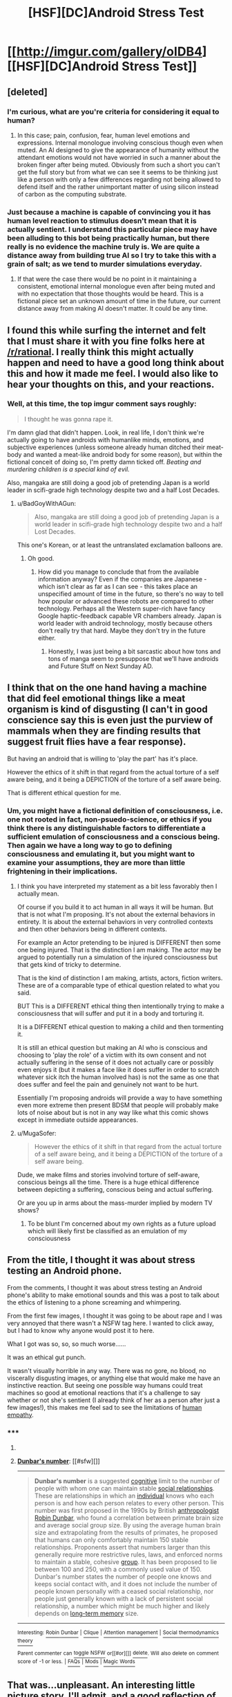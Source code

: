 #+TITLE: [HSF][DC]Android Stress Test

* [[http://imgur.com/gallery/oIDB4][[HSF][DC]Android Stress Test]]
:PROPERTIES:
:Author: Traiden04
:Score: 30
:DateUnix: 1432933169.0
:DateShort: 2015-May-30
:END:

** [deleted]
:PROPERTIES:
:Score: 7
:DateUnix: 1432976926.0
:DateShort: 2015-May-30
:END:

*** I'm curious, what are you're criteria for considering it equal to human?
:PROPERTIES:
:Author: rdestenay
:Score: 3
:DateUnix: 1432992817.0
:DateShort: 2015-May-30
:END:

**** In this case; pain, confusion, fear, human level emotions and expressions. Internal monologue involving conscious though even when muted. An AI designed to give the appearance of humanity without the attendant emotions would not have worried in such a manner about the broken finger after being muted. Obviously from such a short you can't get the full story but from what we can see it seems to be thinking just like a person with only a few differences regarding not being allowed to defend itself and the rather unimportant matter of using silicon instead of carbon as the computing substrate.
:PROPERTIES:
:Author: FuguofAnotherWorld
:Score: 6
:DateUnix: 1433012178.0
:DateShort: 2015-May-30
:END:


*** Just because a machine is capable of convincing you it has human level reaction to stimulus doesn't mean that it is actually sentient. I understand this particular piece may have been alluding to this bot being practically human, but there really is no evidence the machine truly is. We are quite a distance away from building true AI so I try to take this with a grain of salt; as we tend to murder simulations everyday.
:PROPERTIES:
:Author: MortalDaemon
:Score: 1
:DateUnix: 1433509437.0
:DateShort: 2015-Jun-05
:END:

**** If that were the case there would be no point in it maintaining a consistent, emotional internal monologue even after being muted and with no expectation that those thoughts would be heard. This is a fictional piece set an unknown amount of time in the future, our current distance away from making AI doesn't matter. It could be any time.
:PROPERTIES:
:Author: FuguofAnotherWorld
:Score: 1
:DateUnix: 1433793096.0
:DateShort: 2015-Jun-09
:END:


** I found this while surfing the internet and felt that I must share it with you fine folks here at [[/r/rational]]. I really think this might actually happen and need to have a good long think about this and how it made me feel. I would also like to hear your thoughts on this, and your reactions.
:PROPERTIES:
:Author: Traiden04
:Score: 6
:DateUnix: 1432933338.0
:DateShort: 2015-May-30
:END:

*** Well, at this time, the top imgur comment says roughly:

#+begin_quote
  I thought he was gonna rape it.
#+end_quote

I'm damn glad that didn't happen. Look, in real life, I don't think we're actually going to have androids with humanlike minds, emotions, and subjective experiences (unless someone already human ditched their meat-body and wanted a meat-like android body for some reason), but within the fictional conceit of doing so, I'm pretty damn ticked off. /Beating and murdering children is a special kind of evil./

Also, mangaka are still doing a good job of pretending Japan is a world leader in scifi-grade high technology despite two and a half Lost Decades.
:PROPERTIES:
:Score: 4
:DateUnix: 1432935422.0
:DateShort: 2015-May-30
:END:

**** u/BadGoyWithAGun:
#+begin_quote
  Also, mangaka are still doing a good job of pretending Japan is a world leader in scifi-grade high technology despite two and a half Lost Decades.
#+end_quote

This one's Korean, or at least the untranslated exclamation balloons are.
:PROPERTIES:
:Author: BadGoyWithAGun
:Score: 6
:DateUnix: 1432937109.0
:DateShort: 2015-May-30
:END:

***** Oh good.
:PROPERTIES:
:Score: 0
:DateUnix: 1432945114.0
:DateShort: 2015-May-30
:END:

****** How did you manage to conclude that from the available information anyway? Even if the companies are Japanese - which isn't clear as far as I can see - this takes place an unspecified amount of time in the future, so there's no way to tell how popular or advanced these robots are compared to other technology. Perhaps all the Western super-rich have fancy Google haptic-feedback capable VR chambers already. Japan is world leader with android technology, mostly because others don't really try that hard. Maybe they don't try in the future either.
:PROPERTIES:
:Author: philip1201
:Score: 3
:DateUnix: 1432989866.0
:DateShort: 2015-May-30
:END:

******* Honestly, I was just being a bit sarcastic about how tons and tons of manga seem to presuppose that we'll have androids and Future Stuff on Next Sunday AD.
:PROPERTIES:
:Score: 1
:DateUnix: 1432996694.0
:DateShort: 2015-May-30
:END:


** I think that on the one hand having a machine that did feel emotional things like a meat organism is kind of disgusting (I can't in good conscience say this is even just the purview of mammals when they are finding results that suggest fruit flies have a fear response).

But having an android that is willing to 'play the part' has it's place.

However the ethics of it shift in that regard from the actual torture of a self aware being, and it being a DEPICTION of the torture of a self aware being.

That is different ethical question for me.
:PROPERTIES:
:Author: Nighzmarquls
:Score: 6
:DateUnix: 1432942829.0
:DateShort: 2015-May-30
:END:

*** Um, you might have a fictional definition of consciousness, i.e. one not rooted in fact, non-psuedo-science, or ethics if you think there is any distinguishable factors to differentiate a sufficient emulation of consciousness and a conscious being. Then again we have a long way to go to defining consciousness and emulating it, but you might want to examine your assumptions, they are more than little frightening in their implications.
:PROPERTIES:
:Author: Empiricist_or_not
:Score: 1
:DateUnix: 1432994520.0
:DateShort: 2015-May-30
:END:

**** I think you have interpreted my statement as a bit less favorably then I actually mean.

Of course if you build it to act human in all ways it will be human. But that is not what I'm proposing. It's not about the external behaviors in entirety. It is about the external behaviors in very controlled contexts and then other behaviors being in different contexts.

For example an Actor pretending to be injured is DIFFERENT then some one being injured. That is the distinction I am making. The actor may be argued to potentially run a simulation of the injured consciousness but that gets kind of tricky to determine.

That is the kind of distinction I am making, artists, actors, fiction writers. These are of a comparable type of ethical question related to what you said.

BUT This is a DIFFERENT ethical thing then intentionally trying to make a consciousness that will suffer and put it in a body and torturing it.

It is a DIFFERENT ethical question to making a child and then tormenting it.

It is still an ethical question but making an AI who is conscious and choosing to 'play the role' of a victim with its own consent and not actually suffering in the sense of it does not actually care or possibly even enjoys it (but it makes a face like it does suffer in order to scratch whatever sick itch the human involved has) is not the same as one that does suffer and feel the pain and genuinely not want to be hurt.

Essentially I'm proposing androids will provide a way to have something even more extreme then present BDSM that people will probably make lots of noise about but is not in any way like what this comic shows except in immediate outside appearances.
:PROPERTIES:
:Author: Nighzmarquls
:Score: 3
:DateUnix: 1433008524.0
:DateShort: 2015-May-30
:END:


**** u/MugaSofer:
#+begin_quote
  However the ethics of it shift in that regard from the actual torture of a self aware being, and it being a DEPICTION of the torture of a self aware being.
#+end_quote

Dude, we make films and stories involvind torture of self-aware, conscious beings all the time. There is a huge ethical difference between depicting a suffering, conscious being and actual suffering.

Or are you up in arms about the mass-murder implied by modern TV shows?
:PROPERTIES:
:Author: MugaSofer
:Score: 3
:DateUnix: 1433020138.0
:DateShort: 2015-May-31
:END:

***** To be blunt I'm concerned about my own rights as a future upload which will likely first be classified as an emulation of my consciousness
:PROPERTIES:
:Author: Empiricist_or_not
:Score: 3
:DateUnix: 1433074468.0
:DateShort: 2015-May-31
:END:


** From the title, I thought it was about stress testing an Android phone.

From the comments, I thought it was about stress testing an Android phone's ability to make emotional sounds and this was a post to talk about the ethics of listening to a phone screaming and whimpering.

From the first few images, I thought it was going to be about rape and I was very annoyed that there wasn't a NSFW tag here. I wanted to click away, but I had to know why anyone would post it to here.

What I got was so, so, so much worse......

It was an ethical gut punch.

It wasn't visually horrible in any way. There was no gore, no blood, no viscerally disgusting images, or anything else that would make me have an instinctive reaction. But seeing one possible way humans could treat machines so good at emotional reactions that it's a challenge to say whether or not she's sentient (I already think of her as a person after just a few images!), this makes me feel sad to see the limitations of [[http://en.wikipedia.org/wiki/Dunbar%27s_number][human empathy]].
:PROPERTIES:
:Author: xamueljones
:Score: 7
:DateUnix: 1432949108.0
:DateShort: 2015-May-30
:END:

*** ***** 
      :PROPERTIES:
      :CUSTOM_ID: section
      :END:
****** 
       :PROPERTIES:
       :CUSTOM_ID: section-1
       :END:
**** 
     :PROPERTIES:
     :CUSTOM_ID: section-2
     :END:
[[https://en.wikipedia.org/wiki/Dunbar%27s%20number][*Dunbar's number*]]: [[#sfw][]]

--------------

#+begin_quote
  *Dunbar's number* is a suggested [[https://en.wikipedia.org/wiki/Cognition][cognitive]] limit to the number of people with whom one can maintain stable [[https://en.wikipedia.org/wiki/Interpersonal_relationship][social relationships]]. These are relationships in which an [[https://en.wikipedia.org/wiki/Individual][individual]] knows who each person is and how each person relates to every other person. This number was first proposed in the 1990s by British [[https://en.wikipedia.org/wiki/Anthropology][anthropologist]] [[https://en.wikipedia.org/wiki/Robin_Dunbar][Robin Dunbar]], who found a correlation between primate brain size and average social group size. By using the average human brain size and extrapolating from the results of primates, he proposed that humans can only comfortably maintain 150 stable relationships. Proponents assert that numbers larger than this generally require more restrictive rules, laws, and enforced norms to maintain a stable, cohesive [[https://en.wikipedia.org/wiki/Social_group][group]]. It has been proposed to lie between 100 and 250, with a commonly used value of 150. Dunbar's number states the number of people one knows and keeps social contact with, and it does not include the number of people known personally with a ceased social relationship, nor people just generally known with a lack of persistent social relationship, a number which might be much higher and likely depends on [[https://en.wikipedia.org/wiki/Long-term_memory][long-term memory]] size.
#+end_quote

--------------

^{Interesting:} [[https://en.wikipedia.org/wiki/Robin_Dunbar][^{Robin} ^{Dunbar}]] ^{|} [[https://en.wikipedia.org/wiki/Clique][^{Clique}]] ^{|} [[https://en.wikipedia.org/wiki/Attention_management][^{Attention} ^{management}]] ^{|} [[https://en.wikipedia.org/wiki/Social_thermodynamics_theory][^{Social} ^{thermodynamics} ^{theory}]]

^{Parent} ^{commenter} ^{can} [[/message/compose?to=autowikibot&subject=AutoWikibot%20NSFW%20toggle&message=%2Btoggle-nsfw+crphmxp][^{toggle} ^{NSFW}]] ^{or[[#or][]]} [[/message/compose?to=autowikibot&subject=AutoWikibot%20Deletion&message=%2Bdelete+crphmxp][^{delete}]]^{.} ^{Will} ^{also} ^{delete} ^{on} ^{comment} ^{score} ^{of} ^{-1} ^{or} ^{less.} ^{|} [[http://www.np.reddit.com/r/autowikibot/wiki/index][^{FAQs}]] ^{|} [[http://www.np.reddit.com/r/autowikibot/comments/1x013o/for_moderators_switches_commands_and_css/][^{Mods}]] ^{|} [[http://www.np.reddit.com/r/autowikibot/comments/1ux484/ask_wikibot/][^{Magic} ^{Words}]]
:PROPERTIES:
:Author: autowikibot
:Score: 2
:DateUnix: 1432949115.0
:DateShort: 2015-May-30
:END:


** That was...unpleasant. An interesting little picture story, I'll admit, and a good reflection of 'what measure is a non-human'. I half expected it to devolve into sexual elements, but the beating up and eventual death of the android girl was kinda worse.
:PROPERTIES:
:Author: liamash3
:Score: 1
:DateUnix: 1433245360.0
:DateShort: 2015-Jun-02
:END:
